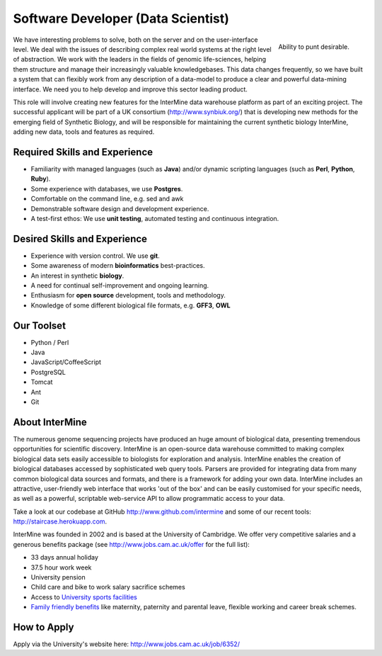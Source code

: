 Software Developer (Data Scientist)
================================

.. figure::  cam_bridge.jpg
   :align:   right

   Ability to punt desirable.

We have interesting problems to solve, both on the server and on the
user-interface level. We deal with the issues of describing complex real world
systems at the right level of abstraction. We work with the leaders in the
fields of genomic life-sciences, helping them structure and manage their
increasingly valuable knowledgebases. This data changes frequently, so we have
built a system that can flexibly work from any description of a data-model to
produce a clear and powerful data-mining interface. We need you to help develop
and improve this sector leading product.

This role will involve creating new features for the InterMine data warehouse platform as part of an exciting project. The successful applicant will be part of a UK consortium (http://www.synbiuk.org/) that is developing new methods for the emerging field of Synthetic Biology, and will be responsible for maintaining the current synthetic biology InterMine, adding new data, tools and features as required.

Required Skills and Experience
------------------------------

* Familiarity with managed languages (such as **Java**) and/or dynamic scripting
  languages (such as **Perl**, **Python**, **Ruby**).
* Some experience with databases, we use **Postgres**.
* Comfortable on the command line, e.g. sed and awk
* Demonstrable software design and development experience. 
* A test-first ethos: We use **unit testing**, automated testing and continuous integration.

Desired Skills and Experience
------------------------------

* Experience with version control. We use **git**.
* Some awareness of modern **bioinformatics** best-practices.
* An interest in synthetic **biology**.
* A need for continual self-improvement and ongoing learning.
* Enthusiasm for **open source** development, tools and methodology.
* Knowledge of some different biological file formats, e.g. **GFF3**, **OWL**

Our Toolset
------------------------------

* Python / Perl
* Java
* JavaScript/CoffeeScript
* PostgreSQL
* Tomcat
* Ant
* Git

About InterMine
------------------------------

The numerous genome sequencing projects have produced an huge amount of
biological data, presenting tremendous opportunities for scientific discovery.
InterMine is an open-source data warehouse committed to making complex
biological data sets easily accessible to biologists for exploration and
analysis. InterMine enables the creation of biological databases accessed by
sophisticated web query tools. Parsers are provided for integrating data from
many common biological data sources and formats, and there is a framework for
adding your own data. InterMine includes an attractive, user-friendly web
interface that works 'out of the box' and can be easily customised for your
specific needs, as well as a powerful, scriptable web-service API to allow
programmatic access to your data.

Take a look at our codebase at GitHub http://www.github.com/intermine and some
of our recent tools: http://staircase.herokuapp.com.

InterMine was founded in 2002 and is based at the University of Cambridge. We
offer very competitive salaries and a generous benefits package (see
http://www.jobs.cam.ac.uk/offer for the full list):

* 33 days annual holiday
* 37.5 hour work week
* University pension
* Child care and bike to work salary sacrifice schemes
* Access to `University sports facilities <http://www.sport.cam.ac.uk/information/staff.html>`_
* `Family friendly benefits <http://www.admin.cam.ac.uk/offices/hr/staff/benefits/family.html>`_ like maternity, paternity and parental leave, flexible working and career break schemes.


How to Apply
------------------------------

Apply via the University's website here: http://www.jobs.cam.ac.uk/job/6352/


